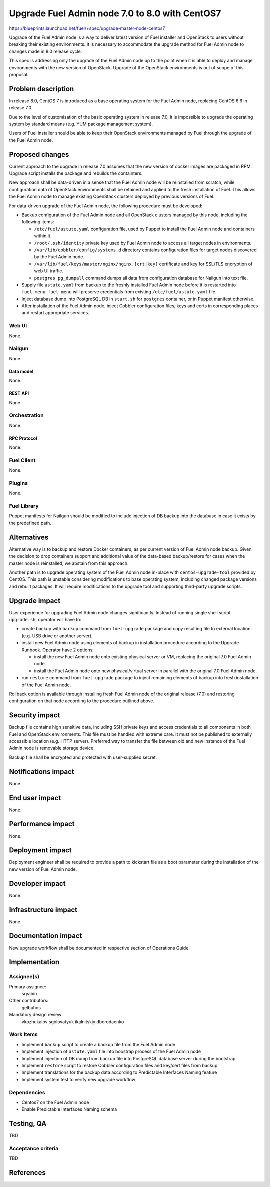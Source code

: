 ..
 This work is licensed under a Creative Commons Attribution 3.0 Unported
 License.

 http://creativecommons.org/licenses/by/3.0/legalcode

===============================================
Upgrade Fuel Admin node 7.0 to 8.0 with CentOS7
===============================================

https://blueprints.launchpad.net/fuel/+spec/upgrade-master-node-centos7

Upgrade of the Fuel Admin node is a way to deliver latest version of
Fuel installer and OpenStack to users without breaking their existing
environments. It is necessary to accommodate the upgrade method for
Fuel Admin node to changes made in 8.0 release cycle.

This spec is addressing only the upgrade of the Fuel Admin node up to
the point when it is able to deploy and manage environments with the
new version of OpenStack. Upgrade of the OpenStack environments is out
of scope of this proposal.

--------------------
Problem description
--------------------

In release 8.0, CentOS 7 is introduced as a base operating system for the
Fuel Admin node, replacing CentOS 6.6 in release 7.0.

Due to the level of customisation of the basic operating system in release
7.0, it is impossible to upgrade the operating system by standard means
(e.g. YUM package management system).

Users of Fuel installer should be able to keep their OpenStack environments
managed by Fuel through the upgrade of the Fuel Admin node.

----------------
Proposed changes
----------------

Current approach to the upgrade in release 7.0 assumes that the new version
of docker images are packaged in RPM. Upgrade script installs the package and
rebuilds the containters.

New approach shall be data-driven in a sense that the Fuel Admin node
will be reinstalled from scratch, while configuration data of OpenStack
environments shall be retained and applied to the fresh installation of
Fuel. This allows the Fuel Admin node to manage existing OpenStack
clusters deployed by previous versions of Fuel.

For data-driven upgrade of the Fuel Admin node, the following procedure
must be developed:

* Backup configuration of the Fuel Admin node and all OpenStack clusters
  managed by this node, including the following items:

  * ``/etc/fuel/astute.yaml`` configuration file, used by Puppet to install
    the Fuel Admin node and containers within it.

  * ``/root/.ssh/identity`` private key used by Fuel Admin node to access
    all target nodes in environments.

  * ``/var/lib/cobbler/config/systems.d`` directory contains configuration
    files for target nodes discovered by the Fuel Admin node.

  * ``/var/lib/fuel/keys/master/nginx/nginx.[crt|key]`` certificate and
    key for SSL/TLS encryption of web UI traffic.

  * ``postgres pg_dumpall`` command dumps all data from configuration
    database for Nailgun into text file.

* Supply file ``astute.yaml`` from backup to the freshly installed Fuel
  Admin node before it is restarted into ``fuel-menu``. ``fuel-menu`` will
  preserve credentials from existing ``/etc/fuel/astute.yaml`` file.

* Inject database dump into PostgreSQL DB in ``start.sh`` for ``postgres``
  container, or in Puppet manifest otherwise.

* After installation of the Fuel Admin node, inject Cobbler configuration
  files, keys and certs in corresponding places and restart appropriate
  services.

Web UI
======

None.

Nailgun
=======

None.

Data model
----------

None.

REST API
--------

None.

Orchestration
=============

None.

RPC Protocol
------------

None.

Fuel Client
===========

None.

Plugins
=======

None.

Fuel Library
============

Puppet manifests for Nailgun should be modified to include injection of DB
backup into the database in case it exists by the predefined path.

------------
Alternatives
------------

Alternative way is to backup and restore Docker containers, as per current
version of Fuel Admin node backup. Given the decision to drop containers
support and additional value of the data-based backup/restore for cases when
the master node is reinstalled, we abstain from this approach.

Another path is to upgrade operating system of the Fuel Admin node in-place
with ``centos-upgrade-tool`` provided by CentOS. This path is unstable
considering modifications to base operating system, including changed package
versions and rebuilt packages. It will require modifications to the upgrade
tool and supporting third-party upgrade scripts.

--------------
Upgrade impact
--------------

User experience for upgrading Fuel Admin node changes significantly. Instead
of running single shell script ``upgrade.sh``, operator will have to:

* create backup with ``backup`` command from ``fuel-upgrade`` package and
  copy resulting file to external location (e.g. USB drive or another server).

* install new Fuel Admin node using elements of backup in installation
  procedure according to the Upgrade Runbook. Operator have 2 options:

  * install the new Fuel Admin node onto existing physical server or VM,
    replacing the original 7.0 Fuel Admin node.

  * install the Fuel Admin node onto new physical/virtual server in parallel
    with the original 7.0 Fuel Admin node.

* run ``restore`` command from ``fuel-upgrade`` package to inject remaining
  elements of backup into fresh installation of the Fuel Admin node.

Rollback option is available through installing fresh Fuel Admin node of
the original release (7.0) and restoring configuration on that node according
to the procedure outlined above.

---------------
Security impact
---------------

Backup file contains high sensitive data, including SSH private keys and
access credentials to all components in both Fuel and OpenStack environments.
This file must be handled with extreme care. It must not be published to
externally accessible location (e.g. HTTP server). Preferred way to transfer
the file between old and new instance of the Fuel Admin node is removable
storage device.

Backup file shall be encrypted and protected with user-supplied secret.


--------------------
Notifications impact
--------------------

None.

---------------
End user impact
---------------

None.

------------------
Performance impact
------------------

None.

-----------------
Deployment impact
-----------------

Deployment engineer shall be required to provide a path to kickstart file
as a boot parameter during the installation of the new version of Fuel
Admin node.

----------------
Developer impact
----------------

None.

---------------------
Infrastructure impact
---------------------

None.

--------------------
Documentation impact
--------------------

New upgrade workflow shall be documented in respective section of Operations
Guide.

--------------
Implementation
--------------

Assignee(s)
===========

Primary assignee:
  sryabin

Other contributors:
  gelbuhos

Mandatory design review:
  vkozhukalov
  sgolovatyuk
  ikalnitskiy
  dborodaenko


Work Items
==========

* Implement ``backup`` script to create a backup file from the Fuel Admin
  node

* Implement injection of ``astute.yaml`` file into boostrap process of the
  Fuel Admin node

* Implement injection of DB dump from backup file into PostgreSQL database
  server during the bootstrap

* Implement ``restore`` script to restore Cobbler configuration files and
  key/cert files from backup

* Implement translations for the backup data according to Predictable
  Interfaces Naming feature

* Implement system test to verify new upgrade workflow


Dependencies
============

* Centos7 on the Fuel Admin node

* Enable Predictable Interfaces Naming schema

------------
Testing, QA
------------

TBD

Acceptance criteria
===================

TBD

----------
References
----------

